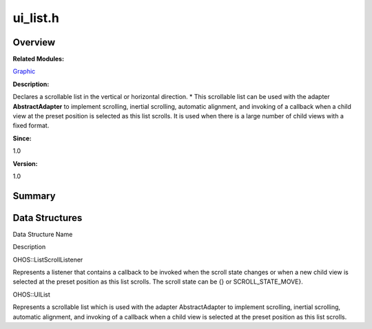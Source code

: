 ui_list.h
=========

**Overview**\ 
--------------

**Related Modules:**

`Graphic <graphic.rst>`__

**Description:**

Declares a scrollable list in the vertical or horizontal direction. \*
This scrollable list can be used with the adapter **AbstractAdapter** to
implement scrolling, inertial scrolling, automatic alignment, and
invoking of a callback when a child view at the preset position is
selected as this list scrolls. It is used when there is a large number
of child views with a fixed format.

**Since:**

1.0

**Version:**

1.0

**Summary**\ 
-------------

Data Structures
---------------

.. raw:: html

   <table>

.. raw:: html

   <thead align="left">

.. raw:: html

   <tr id="row1980937572084833">

.. raw:: html

   <th class="cellrowborder" valign="top" width="50%" id="mcps1.1.3.1.1">

.. raw:: html

   <p id="p102492778084833">

Data Structure Name

.. raw:: html

   </p>

.. raw:: html

   </th>

.. raw:: html

   <th class="cellrowborder" valign="top" width="50%" id="mcps1.1.3.1.2">

.. raw:: html

   <p id="p1758246368084833">

Description

.. raw:: html

   </p>

.. raw:: html

   </th>

.. raw:: html

   </tr>

.. raw:: html

   </thead>

.. raw:: html

   <tbody>

.. raw:: html

   <tr id="row64296157084833">

.. raw:: html

   <td class="cellrowborder" valign="top" width="50%" headers="mcps1.1.3.1.1 ">

.. raw:: html

   <p id="p1441549582084833">

OHOS::ListScrollListener

.. raw:: html

   </p>

.. raw:: html

   </td>

.. raw:: html

   <td class="cellrowborder" valign="top" width="50%" headers="mcps1.1.3.1.2 ">

.. raw:: html

   <p id="p398973746084833">

Represents a listener that contains a callback to be invoked when the
scroll state changes or when a new child view is selected at the preset
position as this list scrolls. The scroll state can be {} or
SCROLL_STATE_MOVE}.

.. raw:: html

   </p>

.. raw:: html

   </td>

.. raw:: html

   </tr>

.. raw:: html

   <tr id="row1668055051084833">

.. raw:: html

   <td class="cellrowborder" valign="top" width="50%" headers="mcps1.1.3.1.1 ">

.. raw:: html

   <p id="p1589538796084833">

OHOS::UIList

.. raw:: html

   </p>

.. raw:: html

   </td>

.. raw:: html

   <td class="cellrowborder" valign="top" width="50%" headers="mcps1.1.3.1.2 ">

.. raw:: html

   <p id="p607453230084833">

Represents a scrollable list which is used with the adapter
AbstractAdapter to implement scrolling, inertial scrolling, automatic
alignment, and invoking of a callback when a child view is selected at
the preset position as this list scrolls.

.. raw:: html

   </p>

.. raw:: html

   </td>

.. raw:: html

   </tr>

.. raw:: html

   </tbody>

.. raw:: html

   </table>
